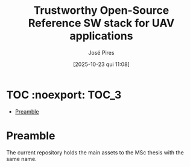 #+TITLE: Trustworthy Open-Source Reference SW stack for UAV applications
#+AUTHOR: José Pires
#+DATE: [2025-10-23 qui 11:08]
#+EMAIL: a50178@alunos.uminho.pt

#+LATEX_COMPILER: xelatex

* TOC :noexport::TOC_3:
- [[#preamble][Preamble]]

* Preamble
The current repository holds the main assets to the MSc thesis with the same name. 
